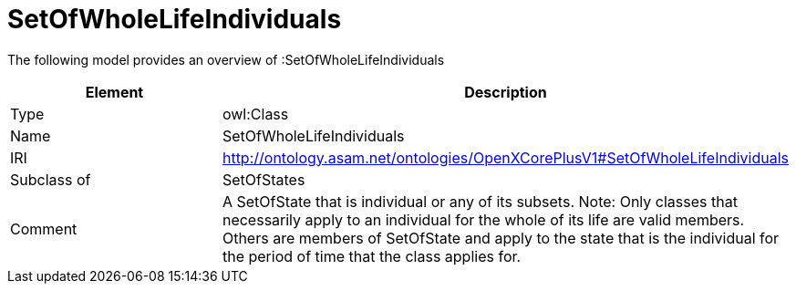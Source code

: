 // This file was created automatically by title Untitled No version .
// DO NOT EDIT!

= SetOfWholeLifeIndividuals

//Include information from owl files

The following model provides an overview of :SetOfWholeLifeIndividuals

|===
|Element |Description

|Type
|owl:Class

|Name
|SetOfWholeLifeIndividuals

|IRI
|http://ontology.asam.net/ontologies/OpenXCorePlusV1#SetOfWholeLifeIndividuals

|Subclass of
|SetOfStates

|Comment
|A SetOfState that is individual or any of its subsets.
Note: Only classes that necessarily apply to an individual for the whole of its life are valid members. Others are members of SetOfState and apply to the state that is the individual for the period of time that the class applies for.

|===